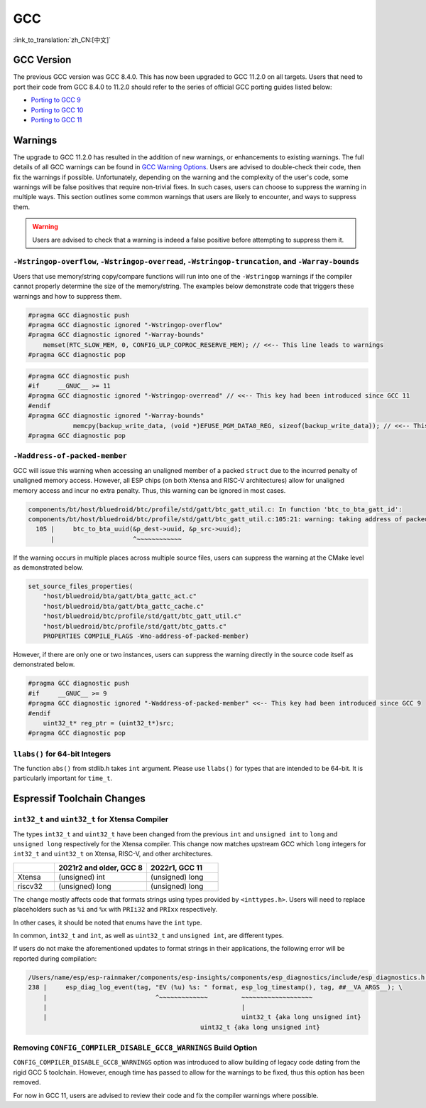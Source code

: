 GCC 
***

:link_to_translation:`zh_CN:[中文]`


GCC Version
===========

The previous GCC version was GCC 8.4.0. This has now been upgraded to GCC 11.2.0 on all targets. Users that need to port their code from GCC 8.4.0 to 11.2.0 should refer to the series of official GCC porting guides listed below:

* `Porting to GCC 9 <https://gcc.gnu.org/gcc-9/porting_to.html>`_
* `Porting to GCC 10 <https://gcc.gnu.org/gcc-10/porting_to.html>`_
* `Porting to GCC 11 <https://gcc.gnu.org/gcc-11/porting_to.html>`_


Warnings
========

The upgrade to GCC 11.2.0 has resulted in the addition of new warnings, or enhancements to existing warnings. The full details of all GCC warnings can be found in `GCC Warning Options <https://gcc.gnu.org/onlinedocs/gcc-11.2.0/gcc/Warning-Options.html>`_. Users are advised to double-check their code, then fix the warnings if possible. Unfortunately, depending on the warning and the complexity of the user's code, some warnings will be false positives that require non-trivial fixes. In such cases, users can choose to suppress the warning in multiple ways. This section outlines some common warnings that users are likely to encounter, and ways to suppress them.

.. warning::
    Users are advised to check that a warning is indeed a false positive before attempting to suppress them it.


``-Wstringop-overflow``, ``-Wstringop-overread``, ``-Wstringop-truncation``, and ``-Warray-bounds``
--------------------------------------------------------------------------------------------------------

Users that use memory/string copy/compare functions will run into one of the ``-Wstringop`` warnings if the compiler cannot properly determine the size of the memory/string. The examples below demonstrate code that triggers these warnings and how to suppress them.

.. code-block:: c

    #pragma GCC diagnostic push
    #pragma GCC diagnostic ignored "-Wstringop-overflow"
    #pragma GCC diagnostic ignored "-Warray-bounds"
        memset(RTC_SLOW_MEM, 0, CONFIG_ULP_COPROC_RESERVE_MEM); // <<-- This line leads to warnings
    #pragma GCC diagnostic pop


.. code-block:: c

    #pragma GCC diagnostic push
    #if     __GNUC__ >= 11
    #pragma GCC diagnostic ignored "-Wstringop-overread" // <<-- This key had been introduced since GCC 11
    #endif
    #pragma GCC diagnostic ignored "-Warray-bounds"
                memcpy(backup_write_data, (void *)EFUSE_PGM_DATA0_REG, sizeof(backup_write_data)); // <<-- This line leads to warnings
    #pragma GCC diagnostic pop


``-Waddress-of-packed-member``
--------------------------------

GCC will issue this warning when accessing an unaligned member of a packed ``struct`` due to the incurred penalty of unaligned memory access. However, all ESP chips (on both Xtensa and RISC-V architectures) allow for unaligned memory access and incur no extra penalty. Thus, this warning can be ignored in most cases.

.. code-block:: none

    components/bt/host/bluedroid/btc/profile/std/gatt/btc_gatt_util.c: In function 'btc_to_bta_gatt_id':
    components/bt/host/bluedroid/btc/profile/std/gatt/btc_gatt_util.c:105:21: warning: taking address of packed member of 'struct <anonymous>' may result in an unaligned pointer value [-Waddress-of-packed-member]
      105 |     btc_to_bta_uuid(&p_dest->uuid, &p_src->uuid);
          |                     ^~~~~~~~~~~~~


If the warning occurs in multiple places across multiple source files, users can suppress the warning at the CMake level as demonstrated below.

.. code-block:: cmake

    set_source_files_properties(
        "host/bluedroid/bta/gatt/bta_gattc_act.c"
        "host/bluedroid/bta/gatt/bta_gattc_cache.c"
        "host/bluedroid/btc/profile/std/gatt/btc_gatt_util.c"
        "host/bluedroid/btc/profile/std/gatt/btc_gatts.c"
        PROPERTIES COMPILE_FLAGS -Wno-address-of-packed-member)

However, if there are only one or two instances, users can suppress the warning directly in the source code itself as demonstrated below.

.. code-block:: c

    #pragma GCC diagnostic push
    #if     __GNUC__ >= 9
    #pragma GCC diagnostic ignored "-Waddress-of-packed-member" <<-- This key had been introduced since GCC 9
    #endif
        uint32_t* reg_ptr = (uint32_t*)src;
    #pragma GCC diagnostic pop


``llabs()`` for 64-bit Integers
-------------------------------

The function ``abs()`` from stdlib.h takes ``int`` argument. Please use ``llabs()`` for types that are intended to be 64-bit. It is particularly important for ``time_t``.


Espressif Toolchain Changes
===========================

``int32_t`` and ``uint32_t`` for Xtensa Compiler
------------------------------------------------

The types ``int32_t`` and ``uint32_t`` have been changed from the previous ``int`` and ``unsigned int`` to ``long`` and ``unsigned long`` respectively for the Xtensa compiler. This change now matches upstream GCC which ``long`` integers for ``int32_t`` and ``uint32_t`` on Xtensa, RISC-V, and other architectures.


.. list-table::
   :widths: 20 45 35
   :header-rows: 1

   * - 
     - 2021r2 and older, GCC 8
     - 2022r1, GCC 11
   * - Xtensa
     - (unsigned) int
     - (unsigned) long
   * - riscv32
     - (unsigned) long 
     - (unsigned) long


The change mostly affects code that formats strings using types provided by ``<inttypes.h>``. Users will need to replace placeholders such as ``%i`` and ``%x`` with ``PRIi32`` and ``PRIxx`` respectively.

In other cases, it should be noted that enums have the ``int`` type.

In common, ``int32_t`` and ``int``, as well as ``uint32_t`` and ``unsigned int``, are different types.

If users do not make the aforementioned updates to format strings in their applications, the following error will be reported during compilation:

.. code-block:: none
    
    /Users/name/esp/esp-rainmaker/components/esp-insights/components/esp_diagnostics/include/esp_diagnostics.h:238:29: error: format '%u' expects argument of type 'unsigned int', but argument 3 has type 'uint32_t' {aka 'long unsigned int'} [-Werror=format=]
    238 |     esp_diag_log_event(tag, "EV (%u) %s: " format, esp_log_timestamp(), tag, ##__VA_ARGS__); \
        |                             ^~~~~~~~~~~~~~         ~~~~~~~~~~~~~~~~~~~
        |                                                    |
        |                                                    uint32_t {aka long unsigned int}
                                                  uint32_t {aka long unsigned int}

Removing ``CONFIG_COMPILER_DISABLE_GCC8_WARNINGS`` Build Option
------------------------------------------------------------------

``CONFIG_COMPILER_DISABLE_GCC8_WARNINGS`` option was introduced to allow building of legacy code dating from the rigid GCC 5 toolchain. However, enough time has passed to allow for the warnings to be fixed, thus this option has been removed.

For now in GCC 11, users are advised to review their code and fix the compiler warnings where possible.
